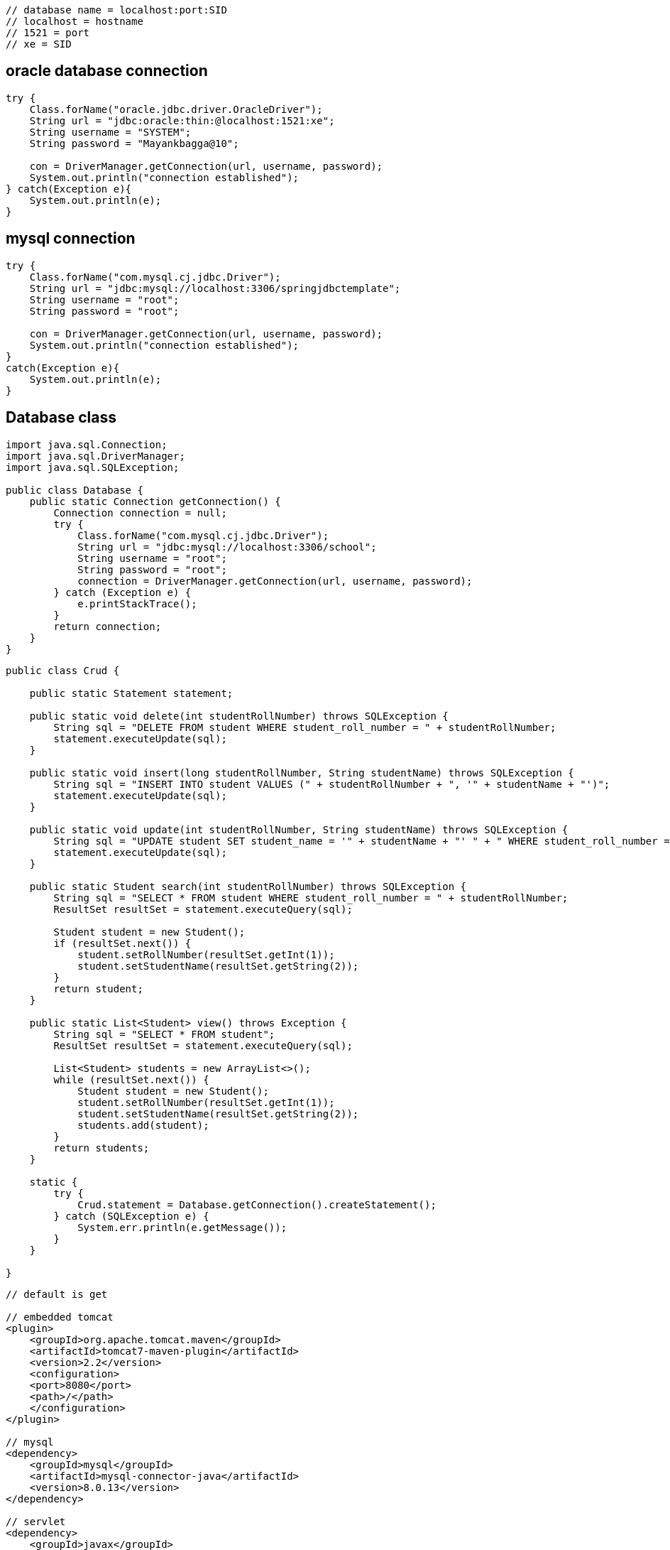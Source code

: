 

....
// database name = localhost:port:SID
// localhost = hostname
// 1521 = port 
// xe = SID
....

== oracle database connection

....
try {
    Class.forName("oracle.jdbc.driver.OracleDriver");
    String url = "jdbc:oracle:thin:@localhost:1521:xe"; 
    String username = "SYSTEM"; 
    String password = "Mayankbagga@10"; 

    con = DriverManager.getConnection(url, username, password);
    System.out.println("connection established");
} catch(Exception e){
    System.out.println(e);
}
....

== mysql connection

....
try {
    Class.forName("com.mysql.cj.jdbc.Driver");
    String url = "jdbc:mysql://localhost:3306/springjdbctemplate";
    String username = "root"; 
    String password = "root"; 

    con = DriverManager.getConnection(url, username, password);
    System.out.println("connection established");
}
catch(Exception e){
    System.out.println(e);
}
....

== Database class

....
import java.sql.Connection;
import java.sql.DriverManager;
import java.sql.SQLException;

public class Database {
    public static Connection getConnection() {
        Connection connection = null;
        try {
            Class.forName("com.mysql.cj.jdbc.Driver");
            String url = "jdbc:mysql://localhost:3306/school";
            String username = "root";
            String password = "root";
            connection = DriverManager.getConnection(url, username, password);
        } catch (Exception e) {
            e.printStackTrace();
        }
        return connection;
    }
}
....

....
public class Crud {

    public static Statement statement;

    public static void delete(int studentRollNumber) throws SQLException {
        String sql = "DELETE FROM student WHERE student_roll_number = " + studentRollNumber;
        statement.executeUpdate(sql);
    }

    public static void insert(long studentRollNumber, String studentName) throws SQLException {
        String sql = "INSERT INTO student VALUES (" + studentRollNumber + ", '" + studentName + "')";
        statement.executeUpdate(sql);
    }

    public static void update(int studentRollNumber, String studentName) throws SQLException {
        String sql = "UPDATE student SET student_name = '" + studentName + "' " + " WHERE student_roll_number = " + studentRollNumber;
        statement.executeUpdate(sql);
    }

    public static Student search(int studentRollNumber) throws SQLException {
        String sql = "SELECT * FROM student WHERE student_roll_number = " + studentRollNumber;
        ResultSet resultSet = statement.executeQuery(sql);

        Student student = new Student();
        if (resultSet.next()) {
            student.setRollNumber(resultSet.getInt(1));
            student.setStudentName(resultSet.getString(2));
        }
        return student;
    }

    public static List<Student> view() throws Exception {
        String sql = "SELECT * FROM student";
        ResultSet resultSet = statement.executeQuery(sql);

        List<Student> students = new ArrayList<>();
        while (resultSet.next()) {
            Student student = new Student();
            student.setRollNumber(resultSet.getInt(1));
            student.setStudentName(resultSet.getString(2));
            students.add(student);
        }
        return students;
    }

    static {
        try {
            Crud.statement = Database.getConnection().createStatement();
        } catch (SQLException e) {
            System.err.println(e.getMessage());
        }
    }

}

....

....
// default is get

// embedded tomcat
<plugin>
    <groupId>org.apache.tomcat.maven</groupId>
    <artifactId>tomcat7-maven-plugin</artifactId>
    <version>2.2</version>
    <configuration>
    <port>8080</port>
    <path>/</path>
    </configuration>
</plugin>

// mysql
<dependency>
    <groupId>mysql</groupId>
    <artifactId>mysql-connector-java</artifactId>
    <version>8.0.13</version>
</dependency>

// servlet
<dependency>
    <groupId>javax</groupId>
    <artifactId>javaee-api</artifactId>
    <version>8.0.1</version>
    <scope>provided</scope>
</dependency>
....

== DateTimeFormatter

....
<%=DateTimeFormatter.format((postDTOS.get(i).getTimestamp()))%>
....

package org.example;

import java.io.FileOutputStream; import java.sql.*;

class JDBCTest { public static void main(String args[]) { Connection
conn = null; PreparedStatement preparedStatement = null;

....
    String query = "select * from table1 where c1 = 1";

    try {
        //get connection
        conn = Database.getConnection();

        //create preparedStatement
        preparedStatement = conn.prepareStatement(query);

        //execute query
        ResultSet resultSet = preparedStatement.executeQuery();
        resultSet.next();

        Blob clob = resultSet.getBlob(2);
        byte[] byteArr = clob.getBytes(1, (int) clob.length());

        FileOutputStream fileOutputStream =
                new FileOutputStream("D:\\Temporary\\savedImage.jpg");
        fileOutputStream.write(byteArr);

        System.out.println("Image retrieved successfully.");

        //close connection
        fileOutputStream.close();
        preparedStatement.close();
        conn.close();
    } catch (Exception e) {
        e.printStackTrace();
    }
}
....

}

class Database { public static Connection getConnection() { Connection
connection = null; try { Class.forName(``com.mysql.cj.jdbc.Driver'');
String url = ``jdbc:mysql://localhost:3306/sms''; String username =
``root''; String password = ``root''; connection =
DriverManager.getConnection(url, username, password); } catch (Exception
e) { e.printStackTrace(); } return connection; } }

package org.example;

import java.io.FileInputStream; import java.io.InputStream; import
java.sql.Connection; import java.sql.DriverManager; import
java.sql.PreparedStatement; class InsertImageToMySqlDB { public static
void main(String args[]) throws Exception{ //Registering the Driver
DriverManager.registerDriver(new com.mysql.jdbc.Driver()); //Getting the
connection String mysqlUrl = ``jdbc:mysql://localhost/sms''; Connection
con = DriverManager.getConnection(mysqlUrl, ``root'', ``root'');
System.out.println(``Connection established……''); PreparedStatement
pstmt = con.prepareStatement(``INSERT INTO table1 VALUES(1,?)'');
InputStream in = new FileInputStream(``D:\Temporary\images.png'');
pstmt.setBlob(1, in); //Executing the statement pstmt.execute();
System.out.println(``Record inserted……''); } }

== JSP template in servlet

....
<%@ page language="java" contentType="text/html; charset=UTF-8" pageEncoding="UTF-8" %>
<%@taglib uri="http://java.sun.com/jsp/jstl/core" prefix="c" %>
<%@page isELIgnored="false" %>
<!DOCTYPE html PUBLIC "-//W3C//DTD HTML 4.01 Transitional//EN" "http://www.w3.org/TR/html4/loose.dtd">
<html>
<head>
    <meta http-equiv="Content-Type" content="text/html; charset=UTF-8">
    <link rel="stylesheet" href="<%=request.getContextPath()%>/css/styles.css">
</head>
<body>



</body>
</html>
....

== scriptlets

....
<%!   
 // java code 
%>  

<%= // direct print %>  

<% out.print("Today is:"+java.util.Calendar.getInstance().getTime()); %>  

<%   
  // used for writing servlet code.
%>  
....

== for loop in JSP using JSTL

....
<table>
    <tr>
        <th>Airlines</th>
        <th>Departure City</th>
        <th>Arrival City</th>
        <th>Departure Time</th>

    </tr>

    <c:forEach items="${flights}" var="flight">
        <tr>
            <td>${flight.operatingAirlines}</td>
            <td>${flight.departureCity}</td>
            <td>${flight.arrivalCity}</td>
            <td>${flight.estimatedDepartureTime}</td>
            <td><a href="showCompleteReservation?flightId=${flight.id}">Select</a></td>
        </tr>

    </c:forEach>
</table>
....

....
${msg} // direct print variable in jsp

request.getContextPath() // return root directory of project
....

== If user is not logged in then redirect him to default page i.e. index.jsp

....
try {
    if (session.getAttribute("emailId").equals(null)) {
        response.sendRedirect(request.getContextPath());
    }
} catch (NullPointerException e) {
    response.sendRedirect(request.getContextPath());
}
....

== Logged In as

....
Logged In as <%
try {
    out.print(session.getAttribute("emailId").toString().split("@")[0]);
} catch (NullPointerException e) {}
%>
....

....
<form id="post_form" method="post" action="<%=request.getContextPath()%>/blog/post">
<span><%=session.getAttribute("emailId")%></span>
....

== @WebServlet(``/blog/post'')

....
public class PostServlet extends HttpServlet 
....

== log out

....
<%
    session.invalidate();
    response.sendRedirect(request.getContextPath());
%>
....

== Write java code to populate all the tag options in the drop-down menu.

....
<%
    HashSet<String> tagList = new DAOFactory().getPostCRUDS().findAllTags();
    Object[] array = tagList.toArray();
    for (int i = 0; i < array.length; i++) { %>
<option value="<%=array[i]%>"><%=array[i]%>
</option>
<%
    }
%>
....

== TODO: 7.15. Write code to get posts for the selected ``tag'' and render the search result on the web page.

....

<%
    if (request.getMethod().equals("POST")) {
        List<PostDTO> postDTOS = new DAOFactory().getPostCRUDS().findByTag(request.getParameter("tag"));
        for (int i = 0; i < postDTOS.size(); i++) { %>
            <div class="post-list">
                <div>Post Id: <%=postDTOS.get(i).getPostId()%>
                </div>
                <div>Email Id: <%=postDTOS.get(i).getEmailId()%>
                </div>
                <div>Title: <%=postDTOS.get(i).getTitle()%></div>
                <div>Tag: <%=postDTOS.get(i).getTag()%>
                </div>
                <div>Description: <%=postDTOS.get(i).getDescription()%>
                </div>
                <div>Time: <%=DateTimeFormatter.format(postDTOS.get(i).getTimestamp())%>
                </div>
            </div>
<%
        }
        if (postDTOS.size() < 1) {
            out.print("Sorry no posts exists for this tag");
        }

    }
%>
....

== If user tries to click on browser bac k button then he/ she should not be able to access this page*/

....
response.setHeader("Cache-Control", "no-cache");
response.setHeader("Cache-Control", "no-store");
response.setHeader("Pragma", "no-cache");
response.setDateHeader("Expires", 0);
....
